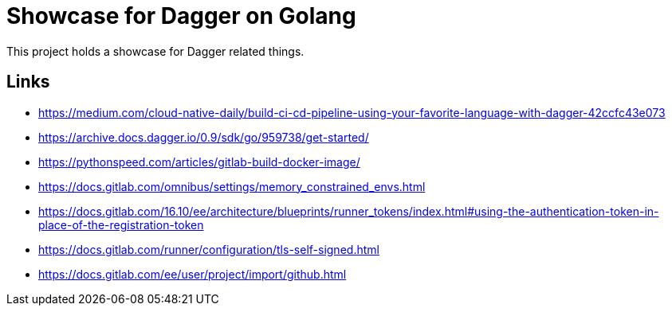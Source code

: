 = Showcase for Dagger on Golang

This project holds a showcase for Dagger related things.

== Links

- https://medium.com/cloud-native-daily/build-ci-cd-pipeline-using-your-favorite-language-with-dagger-42ccfc43e073
- https://archive.docs.dagger.io/0.9/sdk/go/959738/get-started/
- https://pythonspeed.com/articles/gitlab-build-docker-image/
- https://docs.gitlab.com/omnibus/settings/memory_constrained_envs.html
- https://docs.gitlab.com/16.10/ee/architecture/blueprints/runner_tokens/index.html#using-the-authentication-token-in-place-of-the-registration-token
- https://docs.gitlab.com/runner/configuration/tls-self-signed.html
- https://docs.gitlab.com/ee/user/project/import/github.html